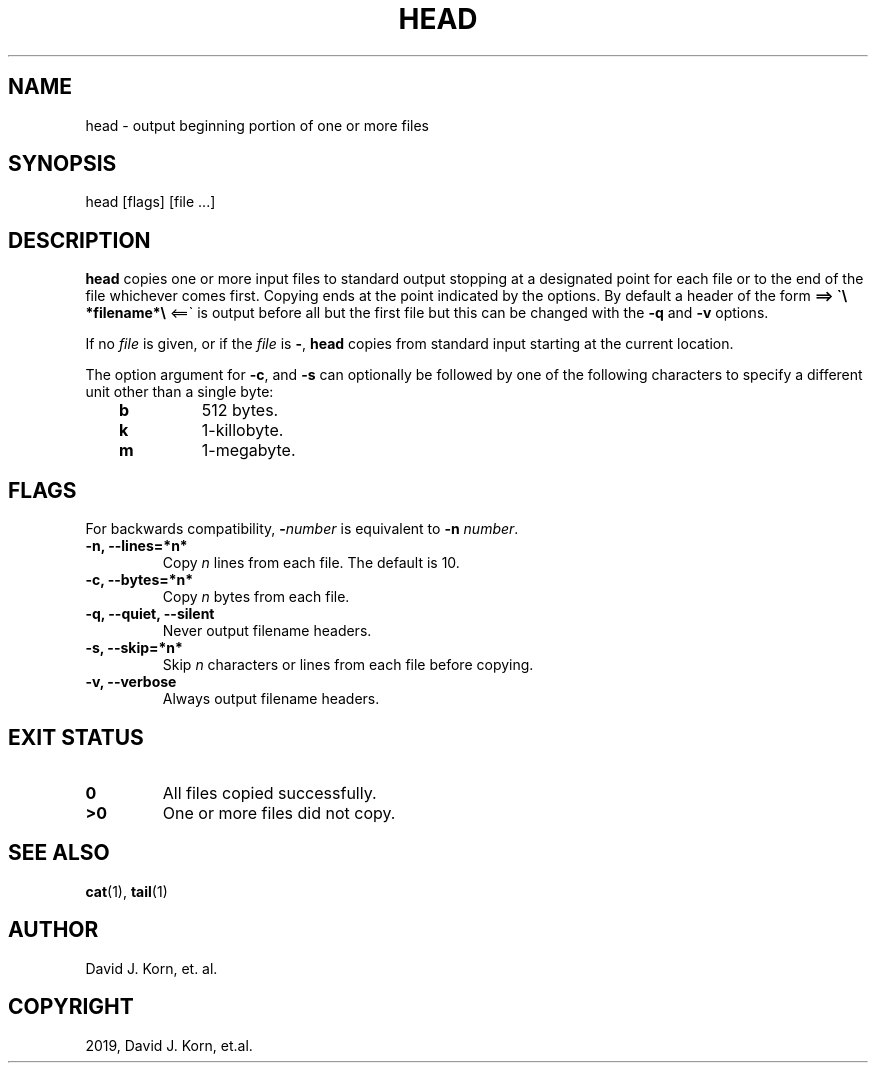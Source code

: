 .\" Man page generated from reStructuredText.
.
.TH "HEAD" "1" "Sep 20, 2019" "" "Korn Shell"
.SH NAME
head \- output beginning portion of one or more files
.
.nr rst2man-indent-level 0
.
.de1 rstReportMargin
\\$1 \\n[an-margin]
level \\n[rst2man-indent-level]
level margin: \\n[rst2man-indent\\n[rst2man-indent-level]]
-
\\n[rst2man-indent0]
\\n[rst2man-indent1]
\\n[rst2man-indent2]
..
.de1 INDENT
.\" .rstReportMargin pre:
. RS \\$1
. nr rst2man-indent\\n[rst2man-indent-level] \\n[an-margin]
. nr rst2man-indent-level +1
.\" .rstReportMargin post:
..
.de UNINDENT
. RE
.\" indent \\n[an-margin]
.\" old: \\n[rst2man-indent\\n[rst2man-indent-level]]
.nr rst2man-indent-level -1
.\" new: \\n[rst2man-indent\\n[rst2man-indent-level]]
.in \\n[rst2man-indent\\n[rst2man-indent-level]]u
..
.SH SYNOPSIS
.nf
head [flags] [file ...]
.fi
.sp
.SH DESCRIPTION
.sp
\fBhead\fP copies one or more input files to standard output stopping at a
designated point for each file or to the end of the file whichever comes
first. Copying ends at the point indicated by the options. By default a
header of the form \fB==> \(ga\e *filename*\e \fP <==\(ga is output before all but the
first file but this can be changed with the \fB\-q\fP and \fB\-v\fP options.
.sp
If no \fIfile\fP is given, or if the \fIfile\fP is \fB\-\fP, \fBhead\fP copies from standard
input starting at the current location.
.sp
The option argument for \fB\-c\fP, and \fB\-s\fP can optionally be followed by
one of the following characters to specify a different unit other than
a single byte:
.INDENT 0.0
.INDENT 3.5
.INDENT 0.0
.TP
.B b
512 bytes.
.TP
.B k
1\-killobyte.
.TP
.B m
1\-megabyte.
.UNINDENT
.UNINDENT
.UNINDENT
.SH FLAGS
.sp
For backwards compatibility, \fB\-\fP\fInumber\fP is equivalent to \fB\-n\fP \fInumber\fP\&.
.INDENT 0.0
.TP
.B \-n, \-\-lines=*n*
Copy \fIn\fP lines from each file. The default is 10.
.TP
.B \-c, \-\-bytes=*n*
Copy \fIn\fP bytes from each file.
.TP
.B \-q, \-\-quiet, \-\-silent
Never output filename headers.
.TP
.B \-s, \-\-skip=*n*
Skip \fIn\fP characters or lines from each file before copying.
.TP
.B \-v, \-\-verbose
Always output filename headers.
.UNINDENT
.SH EXIT STATUS
.INDENT 0.0
.TP
.B 0
All files copied successfully.
.TP
.B >0
One or more files did not copy.
.UNINDENT
.SH SEE ALSO
.sp
\fBcat\fP(1), \fBtail\fP(1)
.SH AUTHOR
David J. Korn, et. al.
.SH COPYRIGHT
2019, David J. Korn, et.al.
.\" Generated by docutils manpage writer.
.
